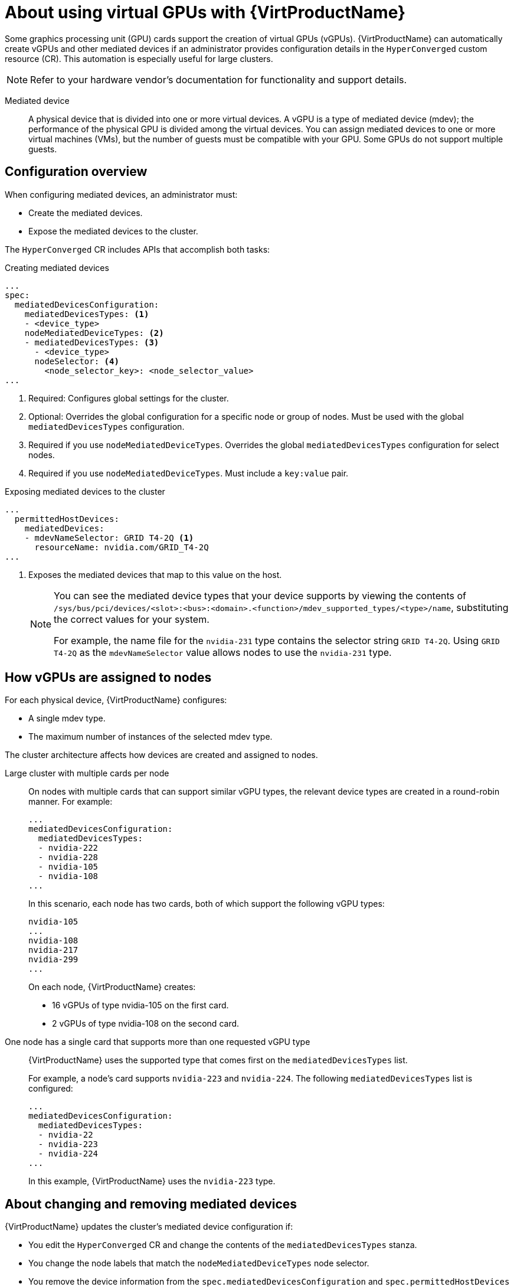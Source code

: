 // Module included in the following assemblies:
//
// * virt/virtual_machines/advanced_vm_management/virt-configuring-mediated-devices.adoc

:_content-type: CONCEPT
[id="virt-about-using-virtual-gpus_{context}"]
= About using virtual GPUs with {VirtProductName}

Some graphics processing unit (GPU) cards support the creation of virtual GPUs (vGPUs). {VirtProductName} can automatically create vGPUs and other mediated devices if an administrator provides configuration details in the `HyperConverged` custom resource (CR). This automation is especially useful for large clusters.

[NOTE]
====
Refer to your hardware vendor's documentation for functionality and support details.
====

Mediated device:: A physical device that is divided into one or more virtual devices. A vGPU is a type of mediated device (mdev); the performance of the physical GPU is divided among the virtual devices. You can assign mediated devices to one or more virtual machines (VMs), but the number of guests must be compatible with your GPU. Some GPUs do not support multiple guests.

[id="configuration-overview_{context}"]
== Configuration overview

When configuring mediated devices, an administrator must:

* Create the mediated devices.
* Expose the mediated devices to the cluster.

The `HyperConverged` CR includes APIs that accomplish both tasks:

.Creating mediated devices

[source,yaml]
----
...
spec:
  mediatedDevicesConfiguration:
    mediatedDevicesTypes: <.>
    - <device_type>
    nodeMediatedDeviceTypes: <.>
    - mediatedDevicesTypes: <.>
      - <device_type>
      nodeSelector: <.>
        <node_selector_key>: <node_selector_value>
...
----
<.> Required: Configures global settings for the cluster.
<.> Optional: Overrides the global configuration for a specific node or group of nodes. Must be used with the global `mediatedDevicesTypes` configuration.
<.> Required if you use `nodeMediatedDeviceTypes`. Overrides the global `mediatedDevicesTypes` configuration for select nodes.
<.> Required if you use `nodeMediatedDeviceTypes`. Must include a `key:value` pair.

.Exposing mediated devices to the cluster

[source,yaml]
----
...
  permittedHostDevices:
    mediatedDevices:
    - mdevNameSelector: GRID T4-2Q <.>
      resourceName: nvidia.com/GRID_T4-2Q
...
----
<.> Exposes the mediated devices that map to this value on the host.
+
[NOTE]
====
You can see the mediated device types that your device supports by viewing the contents of `/sys/bus/pci/devices/<slot>:<bus>:<domain>.<function>/mdev_supported_types/<type>/name`, substituting the correct values for your system.

For example, the name file for the `nvidia-231` type contains the selector string `GRID T4-2Q`. Using `GRID T4-2Q` as the `mdevNameSelector` value allows nodes to use the `nvidia-231` type.
====

[id="how-vgpus-are-assigned-to-nodes_{context}"]
== How vGPUs are assigned to nodes

For each physical device, {VirtProductName} configures:

* A single mdev type.
* The maximum number of instances of the selected mdev type.

The cluster architecture affects how devices are created and assigned to nodes.

Large cluster with multiple cards per node:: On nodes with multiple cards that can support similar vGPU types, the relevant device types are created in a round-robin manner.
For example:
+
[source,yaml]
----
...
mediatedDevicesConfiguration:
  mediatedDevicesTypes:
  - nvidia-222
  - nvidia-228
  - nvidia-105
  - nvidia-108
...
----
+
In this scenario, each node has two cards, both of which support the following vGPU types:
+
[source,text]
----
nvidia-105
...
nvidia-108
nvidia-217
nvidia-299
...
----
+
On each node, {VirtProductName} creates:

* 16 vGPUs of type nvidia-105 on the first card.
* 2 vGPUs of type nvidia-108 on the second card.

One node has a single card that supports more than one requested vGPU type:: {VirtProductName} uses the supported type that comes first on the `mediatedDevicesTypes` list.
+
For example, a node's card supports `nvidia-223` and `nvidia-224`. The following `mediatedDevicesTypes` list is configured:
+
[source,yaml]
----
...
mediatedDevicesConfiguration:
  mediatedDevicesTypes:
  - nvidia-22
  - nvidia-223
  - nvidia-224
...
----
+
In this example, {VirtProductName} uses the `nvidia-223` type.

[id="about-changing-removing-mediated-devices_{context}"]
== About changing and removing mediated devices

{VirtProductName} updates the cluster's mediated device configuration if:

* You edit the `HyperConverged` CR and change the contents of the `mediatedDevicesTypes` stanza.

* You change the node labels that match the `nodeMediatedDeviceTypes` node selector.

* You remove the device information from the `spec.mediatedDevicesConfiguration` and `spec.permittedHostDevices` stanzas of the `HyperConverged` CR.
+
[NOTE]
====
If you remove the device information from the `spec.permittedHostDevices` stanza without also removing it from the `spec.mediatedDevicesConfiguration` stanza, you cannot create a new mediated device type on the same node. To properly remove mediated devices, remove the device information from both stanzas.
====

Depending on the specific changes, these actions cause {VirtProductName} to reconfigure mediated devices or remove them from the cluster nodes.